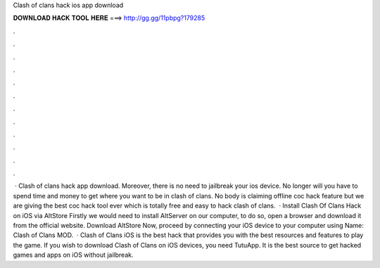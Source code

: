 Clash of clans hack ios app download

𝐃𝐎𝐖𝐍𝐋𝐎𝐀𝐃 𝐇𝐀𝐂𝐊 𝐓𝐎𝐎𝐋 𝐇𝐄𝐑𝐄 ===> http://gg.gg/11pbpg?179285

.

.

.

.

.

.

.

.

.

.

.

.

 · Clash of clans hack app download. Moreover, there is no need to jailbreak your ios device. No longer will you have to spend time and money to get where you want to be in clash of clans. No body is claiming offline coc hack feature but we are giving the best coc hack tool ever which is totally free and easy to hack clash of clans.  · Install Clash Of Clans Hack on iOS via AltStore Firstly we would need to install AltServer on our computer, to do so, open a browser and download it from the official website. Download AltStore Now, proceed by connecting your iOS device to your computer using  Name: Clash of Clans MOD.  · Clash of Clans iOS is the best hack that provides you with the best resources and features to play the game. If you wish to download Clash of Clans on iOS devices, you need TutuApp. It is the best source to get hacked games and apps on iOS without jailbreak.